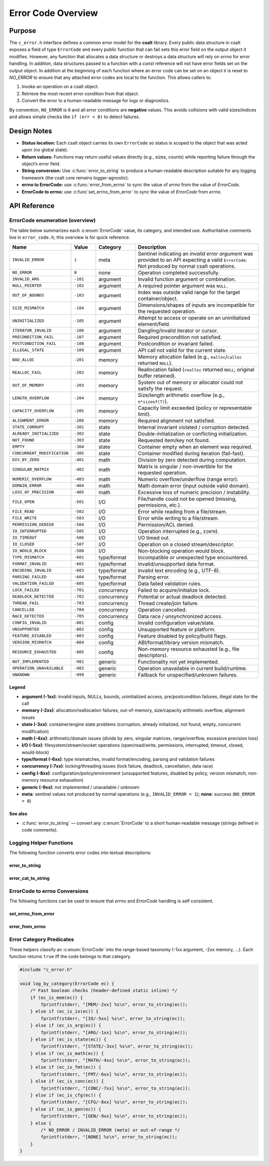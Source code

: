 .. _error_code_file:

*******************
Error Code Overview
*******************

Purpose
=======

The ``c_error.h`` interface defines a common error model for the **csalt** library.
Every public data structure in csalt exposes a field of type ``ErrorCode`` and every
public function that can fail sets this error field on the output object it modifies.
However, any function that allocates a data structure or destroys a data structure will 
rely on `errno` for error handling.  In addition, data structures passed to a function 
with a `const` reference will not have error fields set on the output object.  In addition 
at the beginning of each function where an error code can be set on an object it 
is reset to `NO_ERROR` to ensure that any attached error codes are local to the  
function.
This allows callers to:

1. Invoke an operation on a csalt object.
2. Retrieve the most recent error condition from that object.
3. Convert the error to a human-readable message for logs or diagnostics.

By convention, ``NO_ERROR`` is ``0`` and all error conditions are **negative** values.
This avoids collisions with valid sizes/indices and allows simple checks like
``if (err < 0)`` to detect failures.

Design Notes
============

- **Status location:** Each csalt object carries its own ``ErrorCode`` so status is
  scoped to the object that was acted upon (no global state).
- **Return values:** Functions may return useful values directly (e.g., sizes, counts)
  while reporting failure through the object’s error field.
- **String conversion:** Use :c:func:`error_to_string` to produce a human-readable
  description suitable for any logging framework (the csalt core remains logger-agnostic).
- **errno to ErrorCode:** use :c:func:`error_from_errno` to sync the value of `errno`
  from the value of `ErrorCode`.
- **ErrorCode to errno:** use :c:func`set_errno_from_error` to sync the value of `ErrorCode`
  from `errno`.

API Reference
=============

ErrorCode enumeration (overview)
--------------------------------

The table below summarizes each :c:enum:`ErrorCode` value, its category, and intended use.
Authoritative comments live in ``error_code.h``; this overview is for quick reference.

.. list-table::
   :header-rows: 1
   :widths: 22 10 16 52
   :align: left

   * - Name
     - Value
     - Category
     - Description
   * - ``INVALID_ERROR``
     - ``1``
     - meta
     - Sentinel indicating an *invalid error argument* was provided to an API expecting a valid ``ErrorCode``. Not produced by normal csalt operations.
   * - ``NO_ERROR``
     - ``0``
     - none
     - Operation completed successfully.

   * - ``INVALID_ARG``
     - ``-101``
     - argument
     - Invalid function argument or combination.
   * - ``NULL_POINTER``
     - ``-102``
     - argument
     - A required pointer argument was ``NULL``.
   * - ``OUT_OF_BOUNDS``
     - ``-103``
     - argument
     - Index was outside valid range for the target container/object.
   * - ``SIZE_MISMATCH``
     - ``-104``
     - argument
     - Dimensions/shapes of inputs are incompatible for the requested operation.
   * - ``UNINITIALIZED``
     - ``-105``
     - argument
     - Attempt to access or operate on an uninitialized element/field.
   * - ``ITERATOR_INVALID``
     - ``-106``
     - argument
     - Dangling/invalid iterator or cursor.
   * - ``PRECONDITION_FAIL``
     - ``-107``
     - argument
     - Required precondition not satisfied.
   * - ``POSTCONDITION_FAIL``
     - ``-108``
     - argument
     - Postcondition or invariant failed.
   * - ``ILLEGAL_STATE``
     - ``-109``
     - argument
     - API call not valid for the current state.

   * - ``BAD_ALLOC``
     - ``-201``
     - memory
     - Memory allocation failed (e.g., ``malloc``/``calloc`` returned ``NULL``).
   * - ``REALLOC_FAIL``
     - ``-202``
     - memory
     - Reallocation failed (``realloc`` returned ``NULL``; original buffer retained).
   * - ``OUT_OF_MEMORY``
     - ``-203``
     - memory
     - System out of memory or allocator could not satisfy the request.
   * - ``LENGTH_OVERFLOW``
     - ``-204``
     - memory
     - Size/length arithmetic overflow (e.g., ``n*sizeof(T)``).
   * - ``CAPACITY_OVERFLOW``
     - ``-205``
     - memory
     - Capacity limit exceeded (policy or representable limit).
   * - ``ALIGNMENT_ERROR``
     - ``-206``
     - memory
     - Required alignment not satisfied.

   * - ``STATE_CORRUPT``
     - ``-301``
     - state
     - Internal invariant violated / corruption detected.
   * - ``ALREADY_INITIALIZED``
     - ``-302``
     - state
     - Double-initialization or conflicting initialization.
   * - ``NOT_FOUND``
     - ``-303``
     - state
     - Requested item/key not found.
   * - ``EMPTY``
     - ``-304``
     - state
     - Container empty when an element was required.
   * - ``CONCURRENT_MODIFICATION``
     - ``-305``
     - state
     - Container modified during iteration (fail-fast).

   * - ``DIV_BY_ZERO``
     - ``-401``
     - math
     - Division by zero detected during computation.
   * - ``SINGULAR_MATRIX``
     - ``-402``
     - math
     - Matrix is singular / non-invertible for the requested operation.
   * - ``NUMERIC_OVERFLOW``
     - ``-403``
     - math
     - Numeric overflow/underflow (range error).
   * - ``DOMAIN_ERROR``
     - ``-404``
     - math
     - Math domain error (input outside valid domain).
   * - ``LOSS_OF_PRECISION``
     - ``-405``
     - math
     - Excessive loss of numeric precision / instability.

   * - ``FILE_OPEN``
     - ``-501``
     - I/O
     - File/handle could not be opened (missing, permissions, etc.).
   * - ``FILE_READ``
     - ``-502``
     - I/O
     - Error while reading from a file/stream.
   * - ``FILE_WRITE``
     - ``-503``
     - I/O
     - Error while writing to a file/stream.
   * - ``PERMISSION_DENIED``
     - ``-504``
     - I/O
     - Permission/ACL denied.
   * - ``IO_INTERRUPTED``
     - ``-505``
     - I/O
     - Operation interrupted (e.g., ``EINTR``).
   * - ``IO_TIMEOUT``
     - ``-506``
     - I/O
     - I/O timed out.
   * - ``IO_CLOSED``
     - ``-507``
     - I/O
     - Operation on a closed stream/descriptor.
   * - ``IO_WOULD_BLOCK``
     - ``-508``
     - I/O
     - Non-blocking operation would block.

   * - ``TYPE_MISMATCH``
     - ``-601``
     - type/format
     - Incompatible or unexpected type encountered.
   * - ``FORMAT_INVALID``
     - ``-602``
     - type/format
     - Invalid/unsupported data format.
   * - ``ENCODING_INVALID``
     - ``-603``
     - type/format
     - Invalid text encoding (e.g., UTF-8).
   * - ``PARSING_FAILED``
     - ``-604``
     - type/format
     - Parsing error.
   * - ``VALIDATION_FAILED``
     - ``-605``
     - type/format
     - Data failed validation rules.

   * - ``LOCK_FAILED``
     - ``-701``
     - concurrency
     - Failed to acquire/initialize lock.
   * - ``DEADLOCK_DETECTED``
     - ``-702``
     - concurrency
     - Potential or actual deadlock detected.
   * - ``THREAD_FAIL``
     - ``-703``
     - concurrency
     - Thread create/join failure.
   * - ``CANCELLED``
     - ``-704``
     - concurrency
     - Operation cancelled.
   * - ``RACE_DETECTED``
     - ``-705``
     - concurrency
     - Data race / unsynchronized access.

   * - ``CONFIG_INVALID``
     - ``-801``
     - config
     - Invalid configuration value/state.
   * - ``UNSUPPORTED``
     - ``-802``
     - config
     - Unsupported feature or platform.
   * - ``FEATURE_DISABLED``
     - ``-803``
     - config
     - Feature disabled by policy/build flags.
   * - ``VERSION_MISMATCH``
     - ``-804``
     - config
     - ABI/format/library version mismatch.
   * - ``RESOURCE_EXHAUSTED``
     - ``-805``
     - config
     - Non-memory resource exhausted (e.g., file descriptors).

   * - ``NOT_IMPLEMENTED``
     - ``-981``
     - generic
     - Functionality not yet implemented.
   * - ``OPERATION_UNAVAILABLE``
     - ``-982``
     - generic
     - Operation unavailable in current build/runtime.
   * - ``UNKNOWN``
     - ``-999``
     - generic
     - Fallback for unspecified/unknown failures.

Legend
~~~~~~
- **argument (-1xx)**: invalid inputs, NULLs, bounds, uninitialized access, pre/postcondition failures, illegal state for the call
- **memory (-2xx)**: allocation/reallocation failures, out-of-memory, size/capacity arithmetic overflow, alignment issues
- **state (-3xx)**: container/engine state problems (corruption, already initialized, not found, empty, concurrent modification)
- **math (-4xx)**: arithmetic/domain issues (divide by zero, singular matrices, range/overflow, excessive precision loss)
- **I/O (-5xx)**: filesystem/stream/socket operations (open/read/write, permissions, interrupted, timeout, closed, would-block)
- **type/format (-6xx)**: type mismatches, invalid format/encoding, parsing and validation failures
- **concurrency (-7xx)**: locking/threading issues (lock failure, deadlock, cancellation, data race)
- **config (-8xx)**: configuration/policy/environment (unsupported features, disabled by policy, version mismatch, non-memory resource exhaustion)
- **generic (-9xx)**: not implemented / unavailable / unknown
- **meta**: sentinel values not produced by normal operations (e.g., ``INVALID_ERROR = 1``); **none**: success (``NO_ERROR = 0``)

See also
~~~~~~~~
- :c:func:`error_to_string` — convert any :c:enum:`ErrorCode` to a short human-readable message (strings defined in code comments).


Logging Helper Functions 
------------------------

The following function converts error codes into textual descriptions:

error_to_string 
~~~~~~~~~~~~~~~
.. doxygenfunction:: error_to_string
   :project: csalt

error_cat_to_string 
~~~~~~~~~~~~~~~~~~~
.. doxygenfunction:: error_cat_to_string
   :project: csalt

ErrorCode to errno Conversions 
------------------------------
The following functions can be used to ensure that `errno` and `ErrorCode` 
handling is self consistent.

set_errno_from_error
~~~~~~~~~~~~~~~~~~~~
.. doxygenfunction:: set_errno_from_error
   :project: csalt

error_from_errno
~~~~~~~~~~~~~~~~
.. doxygenfunction:: error_from_errno
   :project: csalt

Error Category Predicates 
-------------------------
These helpers classify an :c:enum:`ErrorCode` into the range-based taxonomy
(-1xx argument, -2xx memory, …). Each function returns ``true`` iff the code
belongs to that category.

.. code-block:: c

   #include "c_error.h"

   void log_by_category(ErrorCode ec) {
       /* Fast boolean checks (header-defined static inline) */
       if (ec_is_mem(ec)) {
           fprintf(stderr, "[MEM/-2xx] %s\n", error_to_string(ec));
       } else if (ec_is_io(ec)) {
           fprintf(stderr, "[IO/-5xx] %s\n", error_to_string(ec));
       } else if (ec_is_arg(ec)) {
           fprintf(stderr, "[ARG/-1xx] %s\n", error_to_string(ec));
       } else if (ec_is_state(ec)) {
           fprintf(stderr, "[STATE/-3xx] %s\n", error_to_string(ec));
       } else if (ec_is_math(ec)) {
           fprintf(stderr, "[MATH/-4xx] %s\n", error_to_string(ec));
       } else if (ec_is_fmt(ec)) {
           fprintf(stderr, "[FMT/-6xx] %s\n", error_to_string(ec));
       } else if (ec_is_conc(ec)) {
           fprintf(stderr, "[CONC/-7xx] %s\n", error_to_string(ec));
       } else if (ec_is_cfg(ec)) {
           fprintf(stderr, "[CFG/-8xx] %s\n", error_to_string(ec));
       } else if (ec_is_gen(ec)) {
           fprintf(stderr, "[GEN/-9xx] %s\n", error_to_string(ec));
       } else {
           /* NO_ERROR / INVALID_ERROR (meta) or out-of-range */
           fprintf(stderr, "[NONE] %s\n", error_to_string(ec));
       }
   }

.. doxygenfunction:: ec_is_arg
   :project: csalt

.. doxygenfunction:: ec_is_mem
   :project: csalt

.. doxygenfunction:: ec_is_state
   :project: csalt

.. doxygenfunction:: ec_is_math
   :project: csalt

.. doxygenfunction:: ec_is_io
   :project: csalt

.. doxygenfunction:: ec_is_fmt
   :project: csalt

.. doxygenfunction:: ec_is_conc
   :project: csalt

.. doxygenfunction:: ec_is_cfg
   :project: csalt

.. doxygenfunction:: ec_is_gen
   :project: csalt
